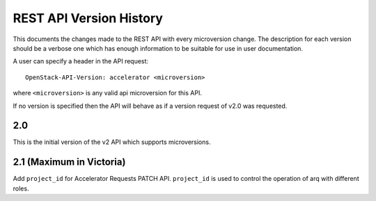 REST API Version History
========================

This documents the changes made to the REST API with every
microversion change. The description for each version should be a
verbose one which has enough information to be suitable for use in
user documentation.

A user can specify a header in the API request::

  OpenStack-API-Version: accelerator <microversion>

where ``<microversion>`` is any valid api microversion for this API.

If no version is specified then the API will behave as if a version
request of v2.0 was requested.

2.0
---

This is the initial version of the v2 API which supports
microversions.

.. _microversion 2.1:

2.1 (Maximum in Victoria)
-------------------------

Add ``project_id`` for Accelerator Requests PATCH API. ``project_id`` is
used to control the operation of arq with different roles.

